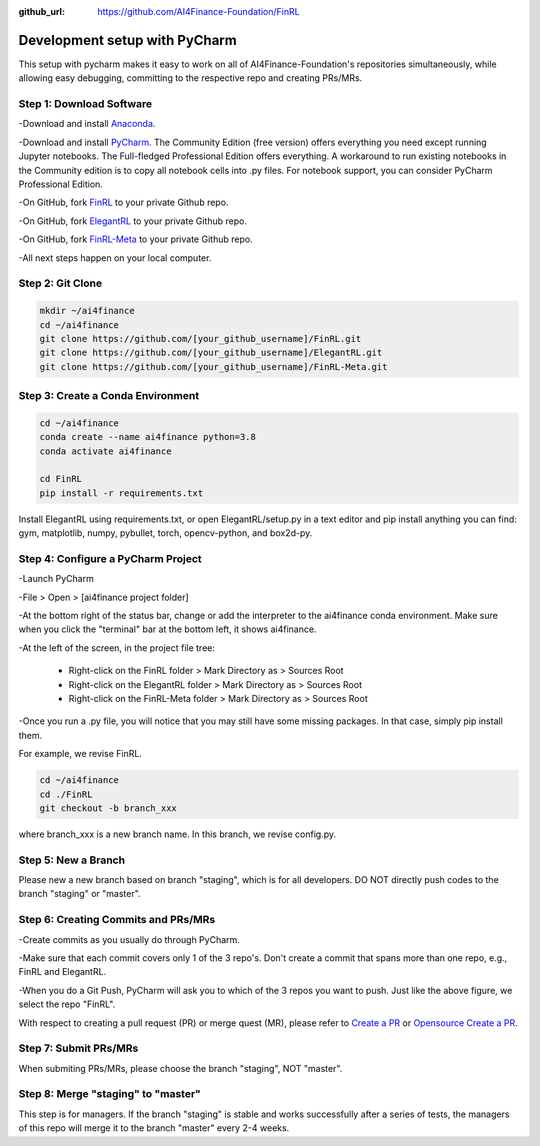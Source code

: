 :github_url: https://github.com/AI4Finance-Foundation/FinRL

============================
Development setup with PyCharm
============================

This setup with pycharm makes it easy to work on all of AI4Finance-Foundation's repositories simultaneously, while allowing easy debugging, committing to the respective repo and creating PRs/MRs.

Step 1: Download Software
=======

-Download and install `Anaconda <https://www.anaconda.com/>`_.

-Download and install `PyCharm <https://www.jetbrains.com/pycharm/>`_.  The Community Edition (free version) offers everything you need except running Jupyter notebooks. The Full-fledged Professional Edition offers everything. A workaround to run existing notebooks in the Community edition is to copy all notebook cells into .py files.
For notebook support, you can consider PyCharm Professional Edition.

-On GitHub, fork `FinRL <https://github.com/AI4Finance-Foundation/FinRL>`_ to your private Github repo.

-On GitHub, fork `ElegantRL <https://github.com/AI4Finance-Foundation/ElegantRL>`_ to your private Github repo.

-On GitHub, fork `FinRL-Meta <https://github.com/AI4Finance-Foundation/FinRL-Meta>`_ to your private Github repo.

-All next steps happen on your local computer.

Step 2: Git Clone
=======

.. code-block:: bash

    mkdir ~/ai4finance
    cd ~/ai4finance
    git clone https://github.com/[your_github_username]/FinRL.git
    git clone https://github.com/[your_github_username]/ElegantRL.git
    git clone https://github.com/[your_github_username]/FinRL-Meta.git


Step 3: Create a Conda Environment
======

.. code-block:: bash

    cd ~/ai4finance
    conda create --name ai4finance python=3.8
    conda activate ai4finance

    cd FinRL
    pip install -r requirements.txt

Install ElegantRL using requirements.txt, or open ElegantRL/setup.py in a text editor and pip install anything you can find: gym, matplotlib, numpy, pybullet, torch, opencv-python, and box2d-py.


Step 4: Configure a PyCharm Project
======

-Launch PyCharm

-File > Open > [ai4finance project folder]

.. image:: ../image/pycharm_status_bar.png

-At the bottom right of the status bar, change or add the interpreter to the ai4finance conda environment. Make sure when you click the "terminal" bar at the bottom left, it shows ai4finance.

.. image:: ../image/pycharm_MarkDirectoryAsSourcesRoot.png

-At the left of the screen, in the project file tree:

    - Right-click on the FinRL folder > Mark Directory as > Sources Root
    - Right-click on the ElegantRL folder > Mark Directory as > Sources Root
    - Right-click on the FinRL-Meta folder > Mark Directory as > Sources Root

-Once you run a .py file, you will notice that you may still have some missing packages.  In that case, simply pip install them.

For example, we revise FinRL.

.. code-block:: bash

    cd ~/ai4finance
    cd ./FinRL
    git checkout -b branch_xxx

where branch_xxx is a new branch name. In this branch, we revise config.py.

Step 5: New a Branch
=======

Please new a new branch based on branch "staging", which is for all developers. DO NOT directly push codes to the branch "staging" or "master".


Step 6: Creating Commits and PRs/MRs
=======

-Create commits as you usually do through PyCharm.

-Make sure that each commit covers only 1 of the 3 repo's. Don't create a commit that spans more than one repo, e.g., FinRL and ElegantRL.

.. image:: ../image/pycharm_push_PR.png

-When you do a Git Push, PyCharm will ask you to which of the 3 repos you want to push. Just like the above figure, we select the repo "FinRL".


With respect to creating a pull request (PR) or merge quest (MR), please refer to `Create a PR <https://docs.github.com/en/pull-requests/collaborating-with-pull-requests/proposing-changes-to-your-work-with-pull-requests/creating-a-pull-request>`_ or `Opensource Create a PR <https://opensource.com/article/19/7/create-pull-request-github>`_.

Step 7: Submit PRs/MRs
=======

When submiting PRs/MRs, please choose the branch "staging", NOT "master". 

Step 8: Merge "staging" to "master"
=======

This step is for managers. If the branch "staging" is stable and works successfully after a series of tests, the managers of this repo will merge it to the branch "master" every 2-4 weeks. 


